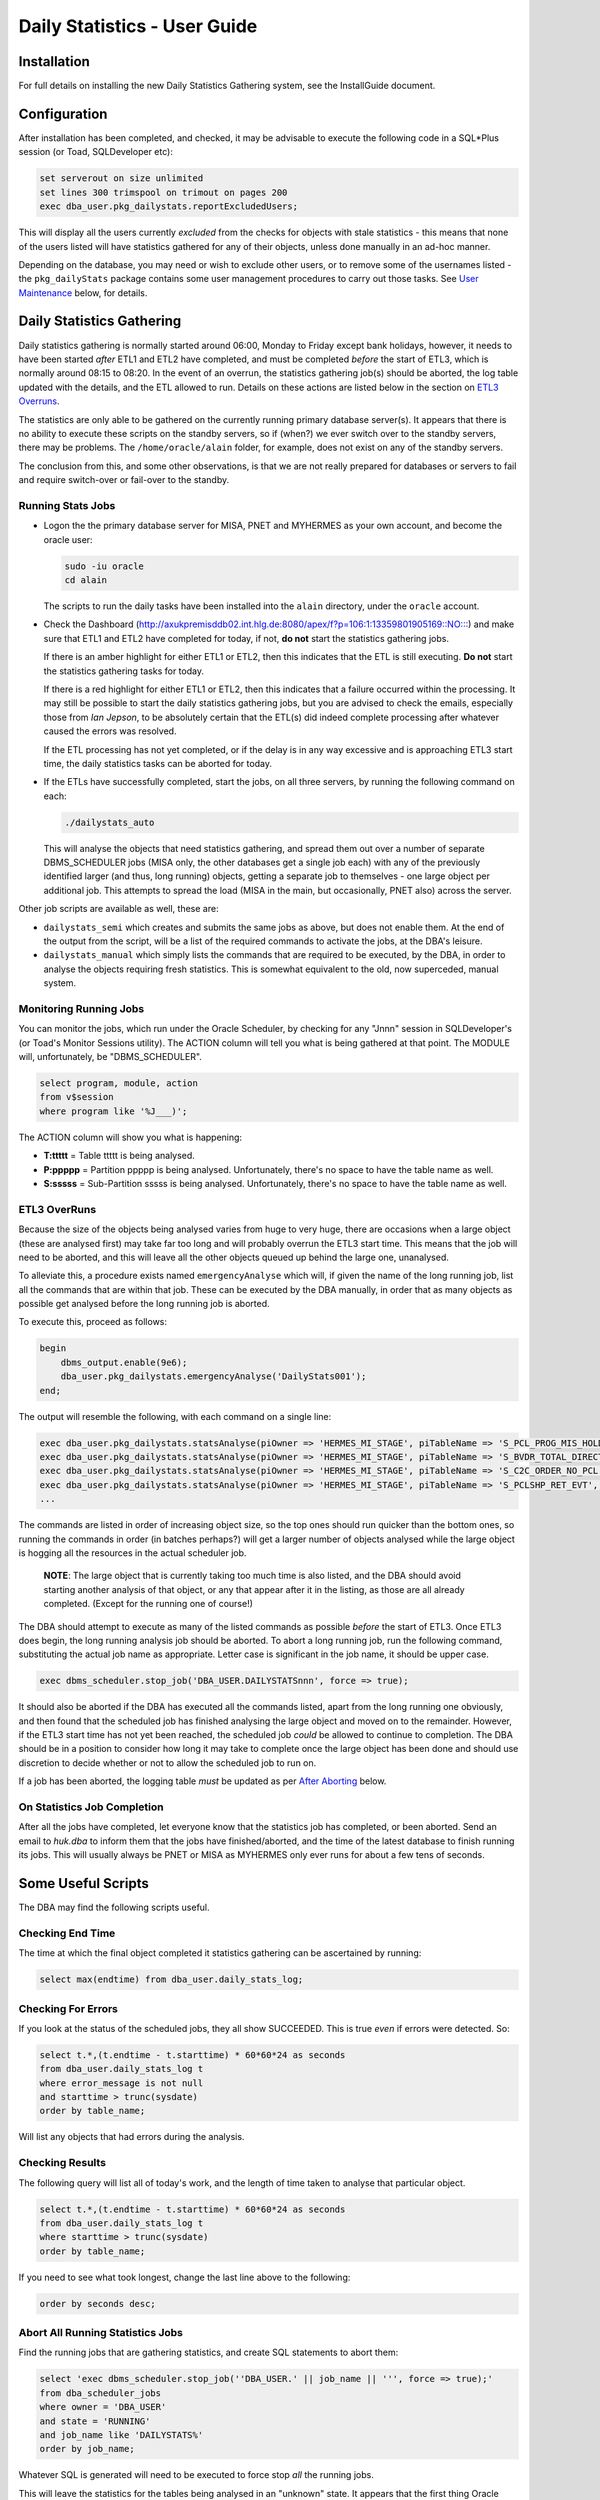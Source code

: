 =============================
Daily Statistics - User Guide
=============================

..  Author:     Norman Dunbar
..  Date:       23rd March 2018.
..  Changes:    13/03/2018: Added logging of start, end and errors as appropriate.
..              13/03/2018: Jobs now submitted for all databases.
..              13/03/2018: MISA jobs are "load balanced" in an effort to spread the load.
..              19/04/2018: Big tables get special handling. 
..              23/05/2018: Procedure ``emergencyAnalyse`` added for ETL3 overrun situations.
..                          Split into Installation, User and Technical guides.

..  -----------------------------------------------------------------------------------------------------------
..  NOTE:   To get a hyperlink in a docx/pdf output file that looks for something in the current document 
..          instead of a web page, do this:
..
..          ... `Rolling Back <#rolling-back>`_ ... 
..
..          Rolling Back' is the link text as it will appear in the document.
..          <#rolling-back> is the hyperlinked section heading, massaged for correct use.
..
..          Section headings are lower cased and all spaces and punctuation, except hyphens, are replaced
..          with hyphens.
..  -----------------------------------------------------------------------------------------------------------

    

Installation
============

For full details on installing the new Daily Statistics Gathering system, see the InstallGuide document.


Configuration
=============

After installation has been completed, and checked, it may be advisable to execute the following code in a SQL*Plus session (or Toad, SQLDeveloper etc):

..  code-block:: sql

    set serverout on size unlimited
    set lines 300 trimspool on trimout on pages 200
    exec dba_user.pkg_dailystats.reportExcludedUsers;
    
This will display all the users currently *excluded* from the checks for objects with stale statistics - this means that none of the users listed will have statistics gathered for any of their objects, unless done manually in an ad-hoc manner.

Depending on the database, you may need or wish to exclude other users, or to remove some of the usernames listed - the ``pkg_dailyStats`` package contains some user management procedures to carry out those tasks. See `User Maintenance <#user-maintenance>`_ below, for details.


Daily Statistics Gathering
==========================

Daily statistics gathering is normally started around 06:00, Monday to Friday except bank holidays, however, it needs to have been started *after* ETL1 and ETL2 have completed, and must be completed *before* the start of ETL3, which is normally around 08:15 to 08:20. In the event of an overrun, the statistics gathering job(s) should be aborted, the log table updated with the details, and the ETL allowed to run. Details on these actions are listed below in the section on `ETL3 Overruns <#etl3-overruns>`_.

The statistics are only able to be gathered on the currently running primary database server(s). It appears that there is no ability to execute these scripts on the standby servers, so if (when?) we ever switch over to the standby servers, there may be problems. The ``/home/oracle/alain`` folder, for example, does not exist on any of the standby servers.

The conclusion from this, and some other observations, is that we are not really prepared for databases or servers to fail and require switch-over or fail-over to the standby.


Running Stats Jobs
------------------

*   Logon the the primary database server for MISA, PNET and MYHERMES as your own account, and become the oracle user:

    ..  code-block:: bash

        sudo -iu oracle    
        cd alain
        
    The scripts to run the daily tasks have been installed into the ``alain`` directory, under the ``oracle`` account.

*   Check the Dashboard (`http://axukpremisddb02.int.hlg.de:8080/apex/f?p=106:1:13359801905169::NO::: <http://axukpremisddb02.int.hlg.de:8080/apex/f?p=106:1:13359801905169::NO:::>`_) and make sure that ETL1 and ETL2 have completed for today, if not, **do not** start the statistics gathering jobs.

    If there is an amber highlight for either ETL1 or ETL2, then this indicates that the ETL is still executing. **Do not** start the statistics gathering tasks for today.

    If there is a red highlight for either ETL1 or ETL2, then this indicates that a failure occurred within the processing. It may still be possible to start the daily statistics gathering jobs, but you are advised to check the emails, especially those from *Ian Jepson*, to be absolutely certain that the ETL(s) did indeed complete processing after whatever caused the errors was resolved.
    
    If the ETL processing has not yet completed, or if the delay is in any way excessive and is approaching ETL3 start time, the daily statistics tasks can be aborted for today.

*   If the ETLs have successfully completed, start the jobs, on all three servers, by running  the following command on each:

    ..  code-block:: bash

        ./dailystats_auto
        
    This will analyse the objects that need statistics gathering, and spread them out over a number of separate DBMS_SCHEDULER jobs (MISA only, the other databases get a single job each) with any of the previously identified larger (and thus, long running) objects, getting a separate job to themselves - one large object per additional job. This attempts to spread the load (MISA in the main, but occasionally, PNET also) across the server.

    
Other job scripts are available as well, these are:

*   ``dailystats_semi`` which creates and submits the same jobs as above, but does not enable them. At the end of the output from the script, will be a list of the required commands to activate the jobs, at the DBA's leisure.

*   ``dailystats_manual`` which simply lists the commands that are required to be executed, by the DBA, in order to analyse the objects requiring fresh statistics. This is somewhat equivalent to the old, now superceded, manual system.


Monitoring Running Jobs
-----------------------

You can monitor the jobs, which run under the Oracle Scheduler, by checking for any "Jnnn" session in SQLDeveloper's (or Toad's Monitor Sessions utility). The ACTION column will tell you what is being gathered at that point. The MODULE will, unfortunately, be "DBMS_SCHEDULER".

..  code-block:: sql

    select program, module, action
    from v$session
    where program like '%J___)';

The ACTION column will show you what is happening:

*   **T:ttttt** = Table ttttt is being analysed.
*   **P:ppppp** = Partition ppppp is being analysed. Unfortunately, there's no space to have the table name as well.
*   **S:sssss** = Sub-Partition sssss is being analysed. Unfortunately, there's no space to have the table name as well.


ETL3 OverRuns
-------------

Because the size of the objects being analysed varies from huge to very huge, there are occasions when a large object (these are analysed first) may take far too long and will probably overrun the ETL3 start time. This means that the job will need to be aborted, and this will leave all the other objects queued up behind the large one, unanalysed.

To alleviate this, a procedure exists named ``emergencyAnalyse`` which will, if given the name of the long running job, list all the commands that are within that job. These can be executed by the DBA manually, in order that as many objects as possible get analysed before the long running job is aborted.

To execute this, proceed as follows:

..  code-block:: sql

    begin
        dbms_output.enable(9e6);
        dba_user.pkg_dailystats.emergencyAnalyse('DailyStats001');
    end;
    
The output will resemble the following, with each command on a single line:

..  code-block:: sql

    exec dba_user.pkg_dailystats.statsAnalyse(piOwner => 'HERMES_MI_STAGE', piTableName => 'S_PCL_PROG_MIS_HOLD_TMP', piObjectType => 'TABLE');
    exec dba_user.pkg_dailystats.statsAnalyse(piOwner => 'HERMES_MI_STAGE', piTableName => 'S_BVDR_TOTAL_DIRECT', piObjectType => 'TABLE');
    exec dba_user.pkg_dailystats.statsAnalyse(piOwner => 'HERMES_MI_STAGE', piTableName => 'S_C2C_ORDER_NO_PCL', piObjectType => 'TABLE');
    exec dba_user.pkg_dailystats.statsAnalyse(piOwner => 'HERMES_MI_STAGE', piTableName => 'S_PCLSHP_RET_EVT', piObjectType => 'TABLE');
    ...

The commands are listed in order of increasing object size, so the top ones should run quicker than the bottom ones, so running the commands in order (in batches perhaps?) will get a larger number of objects analysed while the large object is hogging all the resources in the actual scheduler job.

    **NOTE**: The large object that is currently taking too much time is also listed, and the DBA should avoid starting another analysis of that object, or any that appear after it in the listing, as those are all already completed. (Except for the running  one of course!)

The DBA should attempt to execute as many of the listed commands as possible *before* the start of ETL3. Once ETL3 does begin, the long running analysis job should be aborted. To abort a long running job, run the following command, substituting the actual job name as appropriate. Letter case is significant in the job name, it should be upper case.

..  code-block:: sql

    exec dbms_scheduler.stop_job('DBA_USER.DAILYSTATSnnn', force => true);


It should also be aborted if the DBA has executed all the commands listed, apart from the long running one obviously, and then found that the scheduled job has finished analysing the large object and moved on to the remainder. However, if the ETL3 start time has not yet been reached, the scheduled job *could* be allowed to continue to completion. The DBA should be in a position to consider how long it may take to complete once the large object has been done and should use discretion to decide whether or not to allow the scheduled job to run on. 

If a job has been aborted, the logging table *must* be updated as per `After Aborting <#after-aborting>`_ below.

On Statistics Job Completion
----------------------------

After all the jobs have completed, let everyone know that the statistics job has completed, or been aborted. Send an email to *huk.dba* to inform them that the jobs have finished/aborted, and the time of the latest database to finish running its jobs. This will usually always be PNET or MISA as MYHERMES only ever runs for about a few tens of seconds.


Some Useful Scripts
===================

The DBA may find the following scripts useful.


Checking End Time
-----------------

The time at which the final object completed it statistics gathering can be ascertained by running:

..  code-block:: sql

    select max(endtime) from dba_user.daily_stats_log;


Checking For Errors
-------------------

If you look at  the status of the scheduled jobs, they all show SUCCEEDED. This is true *even* if errors were detected. So:

..  code-block:: sql

    select t.*,(t.endtime - t.starttime) * 60*60*24 as seconds
    from dba_user.daily_stats_log t
    where error_message is not null
    and starttime > trunc(sysdate)
    order by table_name;

Will list any objects that had errors during the analysis.


Checking Results
----------------

The following query will list all of today's work, and the length of time taken to analyse that particular object.

..  code-block:: sql

    select t.*,(t.endtime - t.starttime) * 60*60*24 as seconds
    from dba_user.daily_stats_log t
    where starttime > trunc(sysdate)
    order by table_name;

If you need to see what took longest, change the last line above to the following:

..  code-block:: sql

    order by seconds desc;
    

Abort All Running Statistics Jobs
---------------------------------

Find the running jobs that are gathering statistics, and create SQL statements to abort them:

..  code-block:: sql

    select 'exec dbms_scheduler.stop_job(''DBA_USER.' || job_name || ''', force => true);'
    from dba_scheduler_jobs
    where owner = 'DBA_USER'
    and state = 'RUNNING'
    and job_name like 'DAILYSTATS%'
    order by job_name;

Whatever SQL is generated will need to be executed to force stop *all* the running jobs.

This will leave the statistics for the tables being analysed in an "unknown" state. It appears that the first thing Oracle does when analysing a table, is to delete the current statistics. This is probably not an ideal situation to be in, so aborting statistics gathering jobs should be considered an action of last resort.

  
After Aborting
--------------

After aborting a scheduled job, you will need to update the logging table with details of the abort. Every object that gets analysed has a start time, end time and error message columns in the logging table. If the job is aborted, there is no error message and no end time.

Run the following script to add an error message:

..  code-block:: sql

    update dba_user.daily_stats_log
    set error_message = 'ABORTED' 
    where endtime is null;

    commit;

    
User Maintenance
================

Certain user accounts should not be considered for statistics gathering. These include, but are not limited to, the various accounts supplied by Oracle and the Hermes DBAs, BO users etc.

The ``pkg_dailystats`` package, has a number of procedures built in to allow these users to be included or excluded from the daily statistics gathering. These are described below.

In the following examples, the usernames supplied to the packaged procedures can be in upper, lower or mixed case. They will be converted to uppercase for processing.

ExcludeUsername
---------------

This procedure adds a username to the exclusions table so that its objects *will not* be considered for statistics gathering by the new system. A user is added thus:

..  code-block:: sql

    set serverout on size unlimited
    exec dba_user.pkg_dailystats.excludeUsername('some user');
    
The procedure will report back whether or not the username has been added to the table. If the username already existed in the table, no errors will be raised.

Example
~~~~~~~

..  code-block:: sql

    set serverout on size unlimited

    -- FRED is not in the table yet.
    exec dba_user.pkg_dailystats.excludeUsername('FRED');

    FRED has been added to the exclusions table.
    
    
    -- FRED is already in the table.
    exec dba_user.pkg_dailystats.excludeUsername('fred');
    
    FRED already existed in the exclusions table.
    
    
IncludeUsername
---------------

This procedure removes a username from the exclusions table so that its objects *will* now be considered for statistics gathering by the new system. A user is removed as follows:

..  code-block:: sql

    set serverout on size unlimited
    exec dba_user.pkg_dailystats.includeUsername('some user');
    
The procedure will report back whether or not the username has been removed from the table. If the username didn't already exist on the table, no errors will be raised.

Example
~~~~~~~

..  code-block:: sql

    set serverout on size unlimited

    -- FRED currently exists in the exclusions table.
    exec dba_user.pkg_dailystats.includeUsername('fred');

    FRED has been removed from the exclusions table.
  
    
    -- FRED is not in the exclusions table.
    exec dba_user.pkg_dailystats.includeUsername('FRED');
    
    FRED was not found in the exclusions table.
    

ReportExcludedUsers
-------------------

This procedure lists the contents of the exclusions table.

..  code-block:: sql

    set serverout on size unlimited
    exec dba_user.pkg_dailystats.reportExcludedUsers;
    
Example
~~~~~~~

..  code-block:: none

    set serverout on size unlimited
    exec dba_user.pkg_dailystats.reportExcludedUsers;

    ANONYMOUS is excluded from the dba_users.pkg_dailyStats processing.
    APEX_030300 is excluded from the dba_users.pkg_dailyStats processing.
    APEX_PUBLIC_USER is excluded from the dba_users.pkg_dailyStats processing.
    ...
    WILLIAMSRHY is excluded from the dba_users.pkg_dailyStats processing.
    WMSYS is excluded from the dba_users.pkg_dailyStats processing.
    XDB is excluded from the dba_users.pkg_dailyStats processing.
    XS$NULL is excluded from the dba_users.pkg_dailyStats processing.
    
   
